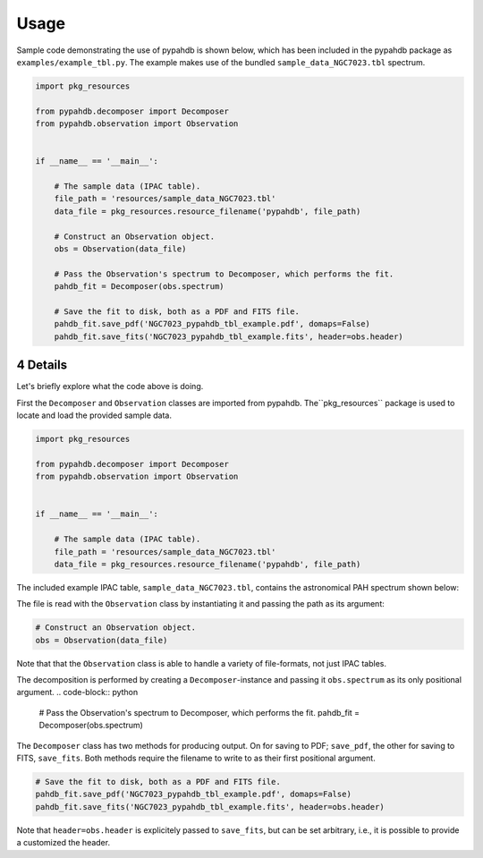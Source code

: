 .. sectnum::
   :start: 4

=====
Usage
=====

Sample code demonstrating the use of pypahdb is shown below, which has been
included in the pypahdb package as ``examples/example_tbl.py``. The example
makes use of  the bundled ``sample_data_NGC7023.tbl`` spectrum.

.. code-block:: python

    import pkg_resources

    from pypahdb.decomposer import Decomposer
    from pypahdb.observation import Observation


    if __name__ == '__main__':

        # The sample data (IPAC table).
        file_path = 'resources/sample_data_NGC7023.tbl'
        data_file = pkg_resources.resource_filename('pypahdb', file_path)

        # Construct an Observation object.
        obs = Observation(data_file)

        # Pass the Observation's spectrum to Decomposer, which performs the fit.
        pahdb_fit = Decomposer(obs.spectrum)

        # Save the fit to disk, both as a PDF and FITS file.
        pahdb_fit.save_pdf('NGC7023_pypahdb_tbl_example.pdf', domaps=False)
        pahdb_fit.save_fits('NGC7023_pypahdb_tbl_example.fits', header=obs.header)


Details
---------

Let's briefly explore what the code above is doing.

First the ``Decomposer`` and ``Observation`` classes are imported from
pypahdb. The``pkg_resources`` package is used to locate and load the
provided sample data.

.. code-block:: python

    import pkg_resources

    from pypahdb.decomposer import Decomposer
    from pypahdb.observation import Observation


    if __name__ == '__main__':

        # The sample data (IPAC table).
        file_path = 'resources/sample_data_NGC7023.tbl'
        data_file = pkg_resources.resource_filename('pypahdb', file_path)



The included example IPAC table, ``sample_data_NGC7023.tbl``, contains the
astronomical PAH spectrum shown below:

.. image:: figures/ngc7023_spectrum.png
   :align: center

The file is read with the ``Observation`` class by instantiating it and passing
the path as its argument:

.. code-block:: python

    # Construct an Observation object.
    obs = Observation(data_file)

Note that that the ``Observation`` class is able to handle a variety of
file-formats, not just IPAC tables.

The decomposition is performed by creating a ``Decomposer``-instance and
passing it ``obs.spectrum`` as its only positional argument.
.. code-block:: python

    # Pass the Observation's spectrum to Decomposer, which performs the fit.
    pahdb_fit = Decomposer(obs.spectrum)

The ``Decomposer`` class has two methods for producing output. On for saving
to PDF; ``save_pdf``, the other for saving to FITS, ``save_fits``. Both
methods require the filename to write to as their first positional argument.

.. code-block:: python

    # Save the fit to disk, both as a PDF and FITS file.
    pahdb_fit.save_pdf('NGC7023_pypahdb_tbl_example.pdf', domaps=False)
    pahdb_fit.save_fits('NGC7023_pypahdb_tbl_example.fits', header=obs.header)

Note that ``header=obs.header`` is explicitely passed to ``save_fits``, but
can be set arbitrary, i.e., it is possible to provide a customized the header.
